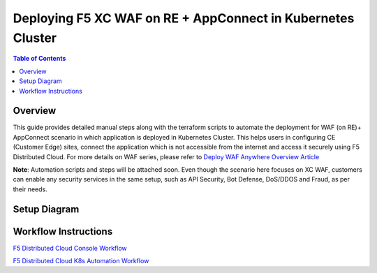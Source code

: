 Deploying F5 XC WAF on RE + AppConnect in Kubernetes Cluster
--------------

.. contents:: Table of Contents

Overview
#########
This guide provides detailed manual steps along with the terraform scripts to automate the deployment for WAF (on RE)+ AppConnect scenario in which application is deployed in Kubernetes Cluster. This helps users in configuring CE (Customer Edge) sites, connect the application which is not accessible from the internet and access it securely using F5 Distributed Cloud. For more details on WAF series, please refer to  `Deploy WAF Anywhere Overview Article <https://community.f5.com/t5/technical-articles/deploy-waap-anywhere-with-f5-distributed-cloud/ta-p/313079>`_

**Note**: Automation scripts and steps will be attached soon. Even though the scenario here focuses on XC WAF, customers can enable any security services in the same setup, such as API Security, Bot Defense, DoS/DDOS and Fraud, as per their needs.

Setup Diagram
#############

.. figure:: assets/WAAP-on-RE-AppConnect-K8s .png

Workflow Instructions
######################

`F5 Distributed Cloud Console Workflow <./k8s-manual-demo-guide.rst>`__

`F5 Distributed Cloud K8s Automation Workflow <./k8s-automation-demo-guide.rst>`__

